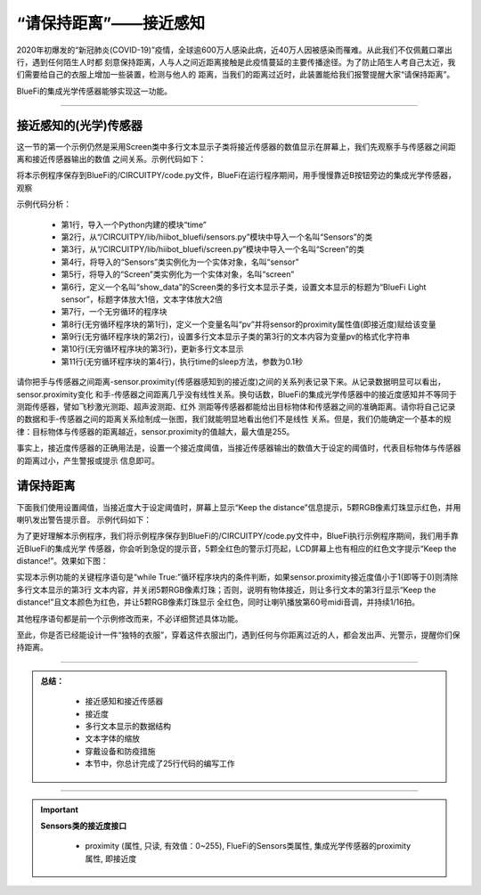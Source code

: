 “请保持距离”——接近感知
======================

2020年初爆发的“新冠肺炎(COVID-19)”疫情，全球逾600万人感染此病，近40万人因被感染而罹难。从此我们不仅佩戴口罩出行，遇到任何陌生人时都
刻意保持距离，人与人之间近距离接触是此疫情蔓延的主要传播途径。为了防止陌生人考自己太近，我们需要给自己的衣服上增加一些装置，检测与他人的
距离，当我们的距离过近时，此装置能给我们报警提醒大家“请保持距离”。

BlueFi的集成光学传感器能够实现这一功能。

----------------------------------

接近感知的(光学)传感器
----------------------------------

这一节的第一个示例仍然是采用Screen类中多行文本显示子类将接近传感器的数值显示在屏幕上，我们先观察手与传感器之间距离和接近传感器输出的数值
之间关系。示例代码如下：

.. code-block::  python
  :linenos:

    import time
    from hiibot_bluefi.sensors import Sensors
    from hiibot_bluefi.screen import Screen
    sensor = Sensors()
    screen = Screen()
    show_data = screen.simple_text_display(title="BlueFi Light sensor", title_scale=1, text_scale=2)
    while True:
        pv = sensor.proximity
        show_data[3].text = "Proximity: {}".format(pv)
        show_data.show()
        time.sleep(0.1)

将本示例程序保存到BlueFi的/CIRCUITPY/code.py文件，BlueFi在运行程序期间，用手慢慢靠近B按钮旁边的集成光学传感器，观察

示例代码分析：

    - 第1行，导入一个Python内建的模块“time”
    - 第2行，从“/CIRCUITPY/lib/hiibot_bluefi/sensors.py”模块中导入一个名叫“Sensors”的类
    - 第3行，从“/CIRCUITPY/lib/hiibot_bluefi/screen.py”模块中导入一个名叫“Screen”的类
    - 第4行，将导入的“Sensors”类实例化为一个实体对象，名叫“sensor”
    - 第5行，将导入的“Screen”类实例化为一个实体对象，名叫“screen”
    - 第6行，定义一个名叫“show_data”的Screen类的多行文本显示子类，设置文本显示的标题为“BlueFi Light sensor”，标题字体放大1倍，文本字体放大2倍
    - 第7行，一个无穷循环的程序块
    - 第8行(无穷循环程序块的第1行)，定义一个变量名叫“pv”并将sensor的proximity属性值(即接近度)赋给该变量
    - 第9行(无穷循环程序块的第2行)，设置多行文本显示子类的第3行的文本内容为变量pv的格式化字符串
    - 第10行(无穷循环程序块的第3行)，更新多行文本显示
    - 第11行(无穷循环程序块的第4行)，执行time的sleep方法，参数为0.1秒

请你把手与传感器之间距离-sensor.proximity(传感器感知到的接近度)之间的关系列表记录下来。从记录数据明显可以看出，sensor.proximity变化
和手-传感器之间距离几乎没有线性关系。换句话数，BlueFi的集成光学传感器中的接近度感知并不等同于测距传感器，譬如飞秒激光测距、超声波测距、红外
测距等传感器都能给出目标物体和传感器之间的准确距离。请你将自己记录的数据和手-传感器之间的距离关系绘制成一张图，我们就能明显地看出他们不是线性
关系。但是，我们仍能确定一个基本的规律：目标物体与传感器的距离越近，sensor.proximity的值越大，最大值是255。

事实上，接近度传感器的正确用法是，设置一个接近度阈值，当接近传感器输出的数值大于设定的阈值时，代表目标物体与传感器的距离过小，产生警报或提示
信息即可。


请保持距离
----------------------------------

下面我们使用设置阈值，当接近度大于设定阈值时，屏幕上显示“Keep the distance”信息提示，5颗RGB像素灯珠显示红色，并用喇叭发出警告提示音。
示例代码如下：

.. code-block::  python
  :linenos:

    import time
    from hiibot_bluefi.basedio import NeoPixel
    from hiibot_bluefi.soundio import SoundOut
    from hiibot_bluefi.sensors import Sensors
    from hiibot_bluefi.screen import Screen
    sensor = Sensors()
    screen = Screen()
    spk = SoundOut()
    spk.enable = 1
    pixels = NeoPixel()
    pixels.brightness = 0.1
    pixels.clearPixels()
    show_data = screen.simple_text_display(title="BlueFi Light sensor", title_scale=1, text_scale=2)
    while True:
        pv = sensor.proximity
        if pv<1:
            show_data[3].text = ""
            pixels.clearPixels()
        else:
            show_data[3].text = "Keep the distance!"
            show_data[3].color = screen.RED
            pixels.fillPixels((255,0,0))
            spk.play_midi(60, 16)
        show_data.show()
        time.sleep(0.1)

为了更好理解本示例程序，我们将示例程序保存到BlueFi的/CIRCUITPY/code.py文件中，BlueFi执行示例程序期间，我们用手靠近BlueFi的集成光学
传感器，你会听到急促的提示音，5颗全红色的警示灯亮起，LCD屏幕上也有相应的红色文字提示“Keep the distance!”。效果如下图：

.. image:: /../../_static/images/bluefi_basics/sensor_proximity.gif
  :scale: 20%
  :align: center

实现本示例功能的关键程序语句是“while True:”循环程序块内的条件判断，如果sensor.proximity接近度值小于1(即等于0)则清除多行文本显示的第3行
文本内容，并关闭5颗RGB像素灯珠；否则，说明有物体接近，则让多行文本的第3行显示“Keep the distance!”且文本颜色为红色，并让5颗RGB像素灯珠显示
全红色，同时让喇叭播放第60号midi音调，并持续1/16拍。

其他程序语句都是前一个示例修改而来，不必详细赘述具体功能。

至此，你是否已经能设计一件“独特的衣服”，穿着这件衣服出门，遇到任何与你距离过近的人，都会发出声、光警示，提醒你们保持距离。

-----------------------------

.. admonition:: 
  总结：

    - 接近感知和接近传感器
    - 接近度
    - 多行文本显示的数据结构
    - 文本字体的缩放
    - 穿戴设备和防疫措施
    - 本节中，你总计完成了25行代码的编写工作

------------------------------------

.. Important::
  **Sensors类的接近度接口**

    - proximity (属性, 只读, 有效值：0~255), FlueFi的Sensors类属性, 集成光学传感器的proximity属性, 即接近度
